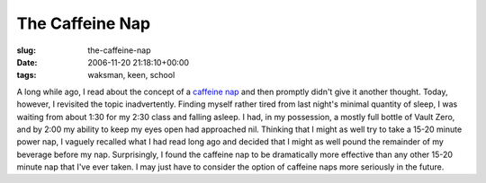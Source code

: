 The Caffeine Nap
================

:slug: the-caffeine-nap
:date: 2006-11-20 21:18:10+00:00
:tags: waksman, keen, school

A long while ago, I read about the concept of a `caffeine
nap <http://www.persistenceunlimited.com/2006/02/how-to-take-a-caffeine-nap/>`__
and then promptly didn't give it another thought. Today, however, I
revisited the topic inadvertently. Finding myself rather tired from last
night's minimal quantity of sleep, I was waiting from about 1:30 for my
2:30 class and falling asleep. I had, in my possession, a mostly full
bottle of Vault Zero, and by 2:00 my ability to keep my eyes open had
approached nil. Thinking that I might as well try to take a 15-20 minute
power nap, I vaguely recalled what I had read long ago and decided that
I might as well pound the remainder of my beverage before my nap.
Surprisingly, I found the caffeine nap to be dramatically more effective
than any other 15-20 minute nap that I've ever taken. I may just have to
consider the option of caffeine naps more seriously in the future.
